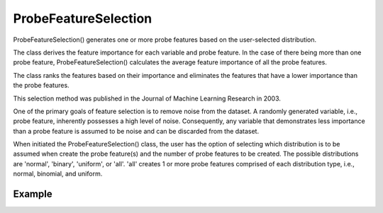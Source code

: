 .. _probe_features:

.. py:currentmodule:: feature_engine.selection

ProbeFeatureSelection
=====================

ProbeFeatureSelection() generates one or more probe features based on the
user-selected distribution.

The class derives the feature importance for each variable and probe feature.
In the case of there being more than one probe feature, ProbeFeatureSelection()
calculates the average feature importance of all the probe features.

The class ranks the features based on their importance and eliminates the features
that have a lower importance than the probe features.

This selection method was published in the Journal of Machine Learning Research in 2003.

One of the primary goals of feature selection is to remove noise from the dataset. A
randomly generated variable, i.e., probe feature, inherently possesses a high level of
noise. Consequently, any variable that demonstrates less importance than a probe feature
is assumed to be noise and can be discarded from the dataset.

When initiated the ProbeFeatureSelection() class, the user has the option of selecting
which distribution is to be assumed when create the probe feature(s) and the number of
probe features to be created. The possible distributions are 'normal', 'binary', 'uniform',
or 'all'. 'all' creates 1 or more probe features comprised of each distribution type,
i.e., normal, binomial, and uniform.

Example
-------

.. code:: python
